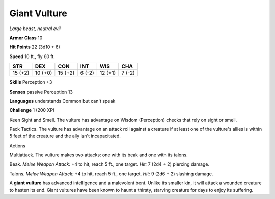 Giant Vulture
-------------


.. https://stackoverflow.com/questions/11984652/bold-italic-in-restructuredtext

.. raw:: html

   <style type="text/css">
     span.bolditalic {
       font-weight: bold;
       font-style: italic;
     }
   </style>

.. role:: bi
   :class: bolditalic


*Large beast, neutral evil*

**Armor Class** 10

**Hit Points** 22 (3d10 + 6)

**Speed** 10 ft., fly 60 ft.

+-----------+-----------+-----------+-----------+-----------+-----------+
| STR       | DEX       | CON       | INT       | WIS       | CHA       |
+===========+===========+===========+===========+===========+===========+
| 15 (+2)   | 10 (+0)   | 15 (+2)   | 6 (-2)    | 12 (+1)   | 7 (-2)    |
+-----------+-----------+-----------+-----------+-----------+-----------+

**Skills** Perception +3

**Senses** passive Perception 13

**Languages** understands Common but can't speak

**Challenge** 1 (200 XP)

:bi:`Keen Sight and Smell`. The vulture has advantage on Wisdom
(Perception) checks that rely on sight or smell.

:bi:`Pack Tactics`. The vulture has advantage on an attack roll against
a creature if at least one of the vulture's allies is within 5 feet of
the creature and the ally isn't incapacitated.

Actions
       

:bi:`Multiattack`. The vulture makes two attacks: one with its beak and
one with its talons.

:bi:`Beak`. *Melee Weapon Attack:* +4 to hit, reach 5 ft., one target.
*Hit:* 7 (2d4 + 2) piercing damage.

:bi:`Talons`. *Melee Weapon Attack:* +4 to hit, reach 5 ft., one target.
*Hit:* 9 (2d6 + 2) slashing damage.

A **giant vulture** has advanced intelligence and a malevolent bent.
Unlike its smaller kin, it will attack a wounded creature to hasten its
end. Giant vultures have been known to haunt a thirsty, starving
creature for days to enjoy its suffering.

